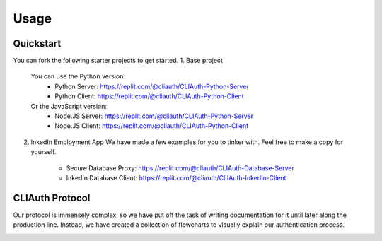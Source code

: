 Usage
=====

.. _quickstart:

Quickstart
-----------

You can fork the following starter projects to get started.
1. Base project
   You can use the Python version:
    - Python Server: https://replit.com/@cliauth/CLIAuth-Python-Server
    - Python Client: https://replit.com/@cliauth/CLIAuth-Python-Client
   Or the JavaScript version:
    - Node.JS Server: https://replit.com/@cliauth/CLIAuth-Python-Server
    - Node.JS Client: https://replit.com/@cliauth/CLIAuth-Python-Client

2. InkedIn Employment App
   We have made a few examples for you to tinker with. Feel free to make a copy for yourself.
    - Secure Database Proxy: https://replit.com/@cliauth/CLIAuth-Database-Server
    - InkedIn Database Client: https://replit.com/@cliauth/CLIAuth-InkedIn-Client

CLIAuth Protocol
-----------------

Our protocol is immensely complex, so we have put off the task of writing
documentation for it until later along the production line. Instead, we have
created a collection of flowcharts to visually explain our authentication process.

.. image:: images/1.png
  :width: 400
  :alt: Alternative text
